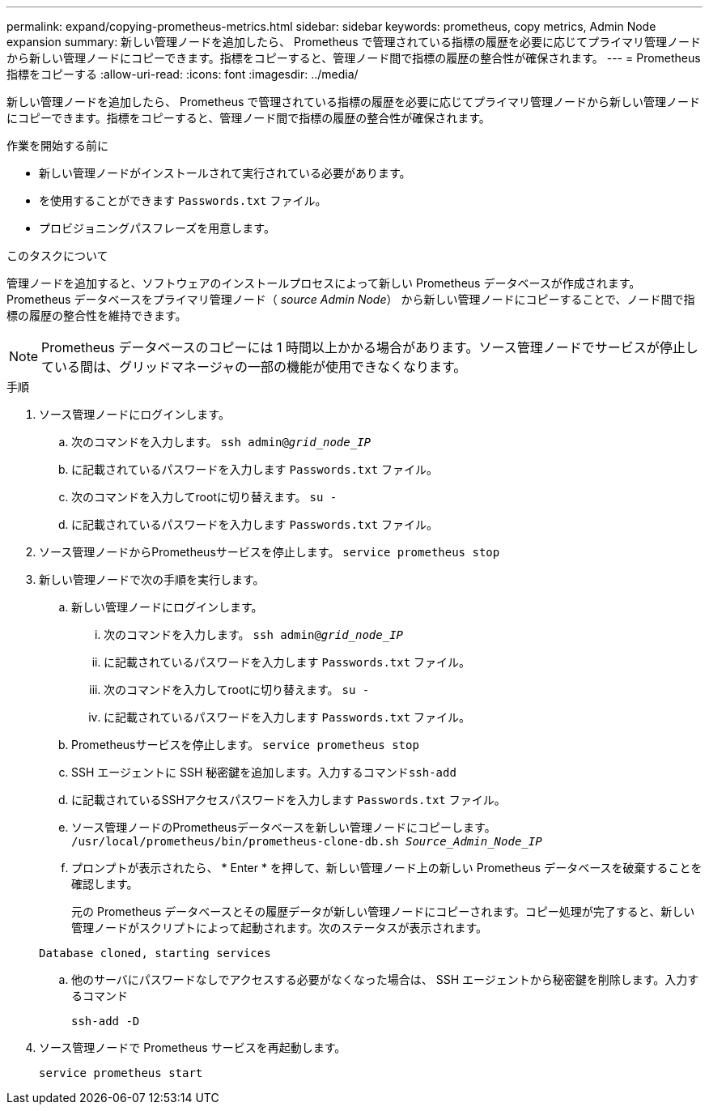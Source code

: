 ---
permalink: expand/copying-prometheus-metrics.html 
sidebar: sidebar 
keywords: prometheus, copy metrics, Admin Node expansion 
summary: 新しい管理ノードを追加したら、 Prometheus で管理されている指標の履歴を必要に応じてプライマリ管理ノードから新しい管理ノードにコピーできます。指標をコピーすると、管理ノード間で指標の履歴の整合性が確保されます。 
---
= Prometheus 指標をコピーする
:allow-uri-read: 
:icons: font
:imagesdir: ../media/


[role="lead"]
新しい管理ノードを追加したら、 Prometheus で管理されている指標の履歴を必要に応じてプライマリ管理ノードから新しい管理ノードにコピーできます。指標をコピーすると、管理ノード間で指標の履歴の整合性が確保されます。

.作業を開始する前に
* 新しい管理ノードがインストールされて実行されている必要があります。
* を使用することができます `Passwords.txt` ファイル。
* プロビジョニングパスフレーズを用意します。


.このタスクについて
管理ノードを追加すると、ソフトウェアのインストールプロセスによって新しい Prometheus データベースが作成されます。Prometheus データベースをプライマリ管理ノード（ _source Admin Node_） から新しい管理ノードにコピーすることで、ノード間で指標の履歴の整合性を維持できます。


NOTE: Prometheus データベースのコピーには 1 時間以上かかる場合があります。ソース管理ノードでサービスが停止している間は、グリッドマネージャの一部の機能が使用できなくなります。

.手順
. ソース管理ノードにログインします。
+
.. 次のコマンドを入力します。 `ssh admin@_grid_node_IP_`
.. に記載されているパスワードを入力します `Passwords.txt` ファイル。
.. 次のコマンドを入力してrootに切り替えます。 `su -`
.. に記載されているパスワードを入力します `Passwords.txt` ファイル。


. ソース管理ノードからPrometheusサービスを停止します。 `service prometheus stop`
. 新しい管理ノードで次の手順を実行します。
+
.. 新しい管理ノードにログインします。
+
... 次のコマンドを入力します。 `ssh admin@_grid_node_IP_`
... に記載されているパスワードを入力します `Passwords.txt` ファイル。
... 次のコマンドを入力してrootに切り替えます。 `su -`
... に記載されているパスワードを入力します `Passwords.txt` ファイル。


.. Prometheusサービスを停止します。 `service prometheus stop`
.. SSH エージェントに SSH 秘密鍵を追加します。入力するコマンド``ssh-add``
.. に記載されているSSHアクセスパスワードを入力します `Passwords.txt` ファイル。
.. ソース管理ノードのPrometheusデータベースを新しい管理ノードにコピーします。 `/usr/local/prometheus/bin/prometheus-clone-db.sh _Source_Admin_Node_IP_`
.. プロンプトが表示されたら、 * Enter * を押して、新しい管理ノード上の新しい Prometheus データベースを破棄することを確認します。
+
元の Prometheus データベースとその履歴データが新しい管理ノードにコピーされます。コピー処理が完了すると、新しい管理ノードがスクリプトによって起動されます。次のステータスが表示されます。

+
`Database cloned, starting services`

.. 他のサーバにパスワードなしでアクセスする必要がなくなった場合は、 SSH エージェントから秘密鍵を削除します。入力するコマンド
+
`ssh-add -D`



. ソース管理ノードで Prometheus サービスを再起動します。
+
`service prometheus start`


